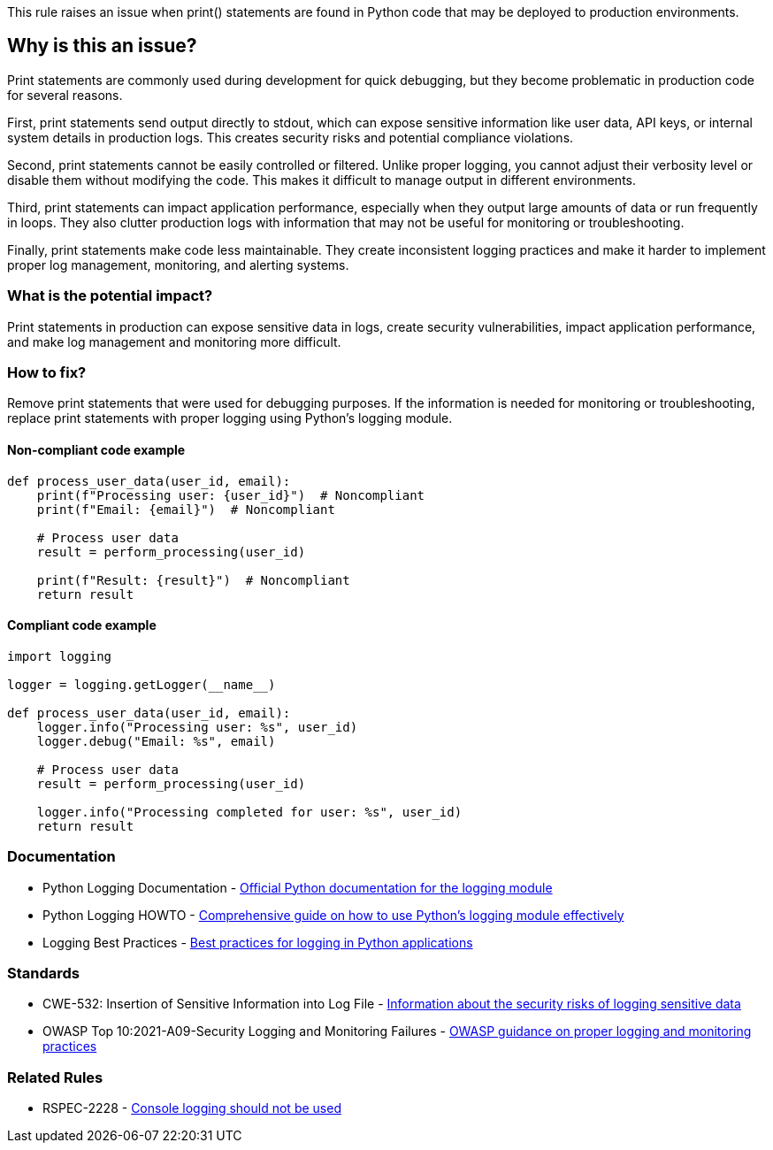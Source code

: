 This rule raises an issue when print() statements are found in Python code that may be deployed to production environments.

== Why is this an issue?

Print statements are commonly used during development for quick debugging, but they become problematic in production code for several reasons.

First, print statements send output directly to stdout, which can expose sensitive information like user data, API keys, or internal system details in production logs. This creates security risks and potential compliance violations.

Second, print statements cannot be easily controlled or filtered. Unlike proper logging, you cannot adjust their verbosity level or disable them without modifying the code. This makes it difficult to manage output in different environments.

Third, print statements can impact application performance, especially when they output large amounts of data or run frequently in loops. They also clutter production logs with information that may not be useful for monitoring or troubleshooting.

Finally, print statements make code less maintainable. They create inconsistent logging practices and make it harder to implement proper log management, monitoring, and alerting systems.

=== What is the potential impact?

Print statements in production can expose sensitive data in logs, create security vulnerabilities, impact application performance, and make log management and monitoring more difficult.

=== How to fix?


Remove print statements that were used for debugging purposes. If the information is needed for monitoring or troubleshooting, replace print statements with proper logging using Python's logging module.

==== Non-compliant code example

[source,python,diff-id=1,diff-type=noncompliant]
----
def process_user_data(user_id, email):
    print(f"Processing user: {user_id}")  # Noncompliant
    print(f"Email: {email}")  # Noncompliant
    
    # Process user data
    result = perform_processing(user_id)
    
    print(f"Result: {result}")  # Noncompliant
    return result
----

==== Compliant code example

[source,python,diff-id=1,diff-type=compliant]
----
import logging

logger = logging.getLogger(__name__)

def process_user_data(user_id, email):
    logger.info("Processing user: %s", user_id)
    logger.debug("Email: %s", email)
    
    # Process user data
    result = perform_processing(user_id)
    
    logger.info("Processing completed for user: %s", user_id)
    return result
----

=== Documentation

 * Python Logging Documentation - https://docs.python.org/3/library/logging.html[Official Python documentation for the logging module]
 * Python Logging HOWTO - https://docs.python.org/3/howto/logging.html[Comprehensive guide on how to use Python's logging module effectively]
 * Logging Best Practices - https://docs.python.org/3/howto/logging.html#logging-best-practices[Best practices for logging in Python applications]

=== Standards

 * CWE-532: Insertion of Sensitive Information into Log File - https://cwe.mitre.org/data/definitions/532.html[Information about the security risks of logging sensitive data]
 * OWASP Top 10:2021-A09-Security Logging and Monitoring Failures - https://owasp.org/Top10/A09_2021-Security_Logging_and_Monitoring_Failures/[OWASP guidance on proper logging and monitoring practices]

=== Related Rules

 * RSPEC-2228 - https://rules.sonarsource.com/python/RSPEC-2228[Console logging should not be used]

ifdef::env-github,rspecator-view[]

== Implementation Specification

Remove this print statement or replace it with proper logging.

==== Highlighting

Primary: The entire print() function call

endif::env-github,rspecator-view[]